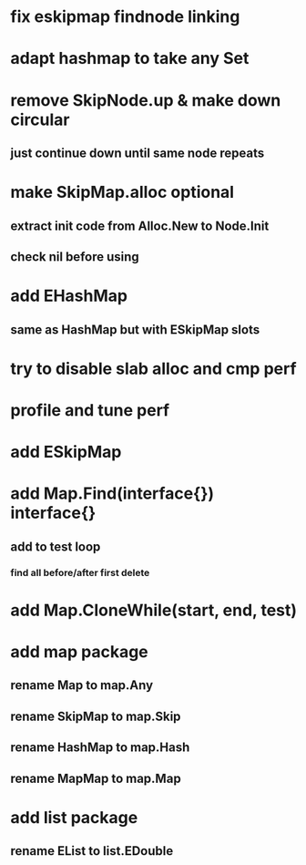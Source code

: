 * fix eskipmap findnode linking

* adapt hashmap to take any Set

* remove SkipNode.up & make down circular
** just continue down until same node repeats

* make SkipMap.alloc optional
** extract init code from Alloc.New to Node.Init
** check nil before using

* add EHashMap
** same as HashMap but with ESkipMap slots

* try to disable slab alloc and cmp perf

* profile and tune perf

* add ESkipMap

* add Map.Find(interface{}) interface{}
** add to test loop
*** find all before/after first delete
* add Map.CloneWhile(start, end, test)
* add map package
** rename Map to map.Any
** rename SkipMap to map.Skip
** rename HashMap to map.Hash
** rename MapMap to map.Map

* add list package
** rename EList to list.EDouble
